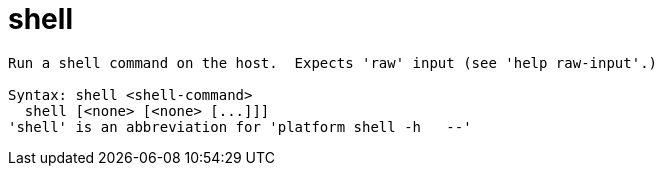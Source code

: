 = shell

----
Run a shell command on the host.  Expects 'raw' input (see 'help raw-input'.)

Syntax: shell <shell-command>
  shell [<none> [<none> [...]]]
'shell' is an abbreviation for 'platform shell -h   --'
----